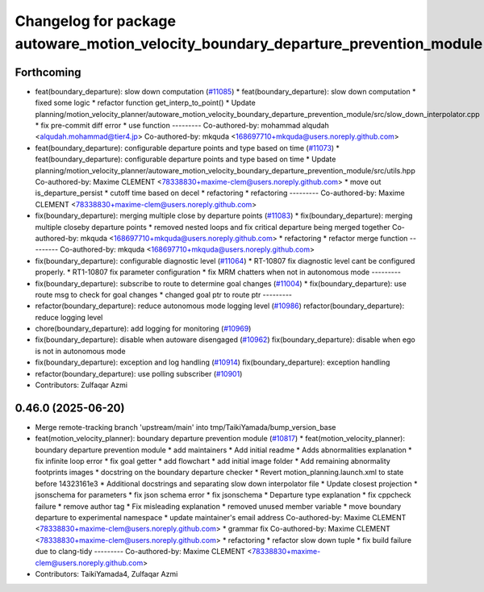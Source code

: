 ^^^^^^^^^^^^^^^^^^^^^^^^^^^^^^^^^^^^^^^^^^^^^^^^^^^^^^^^^^^^^^^^^^^^^^^^^^^^^^^^^^^
Changelog for package autoware_motion_velocity_boundary_departure_prevention_module
^^^^^^^^^^^^^^^^^^^^^^^^^^^^^^^^^^^^^^^^^^^^^^^^^^^^^^^^^^^^^^^^^^^^^^^^^^^^^^^^^^^

Forthcoming
-----------
* feat(boundary_departure): slow down computation (`#11085 <https://github.com/autowarefoundation/autoware_universe/issues/11085>`_)
  * feat(boundary_departure): slow down computation
  * fixed some logic
  * refactor function get_interp_to_point()
  * Update planning/motion_velocity_planner/autoware_motion_velocity_boundary_departure_prevention_module/src/slow_down_interpolator.cpp
  * fix pre-commit diff error
  * use function
  ---------
  Co-authored-by: mohammad alqudah <alqudah.mohammad@tier4.jp>
  Co-authored-by: mkquda <168697710+mkquda@users.noreply.github.com>
* feat(boundary_departure): configurable departure points and type based on time (`#11073 <https://github.com/autowarefoundation/autoware_universe/issues/11073>`_)
  * feat(boundary_departure): configurable departure points and type based on time
  * Update planning/motion_velocity_planner/autoware_motion_velocity_boundary_departure_prevention_module/src/utils.hpp
  Co-authored-by: Maxime CLEMENT <78338830+maxime-clem@users.noreply.github.com>
  * move out is_departure_persist
  * cutoff time based on decel
  * refactoring
  * refactoring
  ---------
  Co-authored-by: Maxime CLEMENT <78338830+maxime-clem@users.noreply.github.com>
* fix(boundary_departure): merging multiple close by departure points (`#11083 <https://github.com/autowarefoundation/autoware_universe/issues/11083>`_)
  * fix(boundary_departure): merging multiple closeby departure points
  * removed nested loops and fix critical departure being merged together
  Co-authored-by: mkquda <168697710+mkquda@users.noreply.github.com>
  * refactoring
  * refactor merge function
  ---------
  Co-authored-by: mkquda <168697710+mkquda@users.noreply.github.com>
* fix(boundary_departure): configurable diagnostic level (`#11064 <https://github.com/autowarefoundation/autoware_universe/issues/11064>`_)
  * RT-10807 fix diagnostic level cant be configured properly.
  * RT1-10807 fix parameter configuration
  * fix MRM chatters when not in autonomous mode
  ---------
* fix(boundary_departure): subscribe to route to determine goal changes (`#11004 <https://github.com/autowarefoundation/autoware_universe/issues/11004>`_)
  * fix(boundary_departure): use route msg to check for goal changes
  * changed goal ptr to route ptr
  ---------
* refactor(boundary_departure): reduce autonomous mode logging level (`#10986 <https://github.com/autowarefoundation/autoware_universe/issues/10986>`_)
  refactor(boundary_departure): reduce logging level
* chore(boundary_departure): add logging for monitoring (`#10969 <https://github.com/autowarefoundation/autoware_universe/issues/10969>`_)
* fix(boundary_departure): disable when autoware disengaged (`#10962 <https://github.com/autowarefoundation/autoware_universe/issues/10962>`_)
  fix(boundary_departure): disable when ego is not in autonomous mode
* fix(boundary_departure): exception and log handling (`#10914 <https://github.com/autowarefoundation/autoware_universe/issues/10914>`_)
  fix(boundary_departure): exception handling
* refactor(boundary_departure): use polling subscriber (`#10901 <https://github.com/autowarefoundation/autoware_universe/issues/10901>`_)
* Contributors: Zulfaqar Azmi

0.46.0 (2025-06-20)
-------------------
* Merge remote-tracking branch 'upstream/main' into tmp/TaikiYamada/bump_version_base
* feat(motion_velocity_planner): boundary departure prevention module (`#10817 <https://github.com/autowarefoundation/autoware_universe/issues/10817>`_)
  * feat(motion_velocity_planner): boundary departure prevention module
  * add maintainers
  * Add initial readme
  * Adds abnormalities explanation
  * fix infinite loop error
  * fix goal getter
  * add flowchart
  * add initial image folder
  * Add remaining abnormality footprints images
  * docstring on the boundary departure checker
  * Revert motion_planning.launch.xml to state before 14323161e3
  * Additional docstrings and separating slow down interpolator file
  * Update closest projection
  * jsonschema for parameters
  * fix json schema error
  * fix jsonschema
  * Departure type explanation
  * fix cppcheck failure
  * remove author tag
  * Fix misleading explanation
  * removed unused member variable
  * move boundary departure to experimental namespace
  * update maintainer's email address
  Co-authored-by: Maxime CLEMENT <78338830+maxime-clem@users.noreply.github.com>
  * grammar fix
  Co-authored-by: Maxime CLEMENT <78338830+maxime-clem@users.noreply.github.com>
  * refactoring
  * refactor slow down tuple
  * fix build failure due to clang-tidy
  ---------
  Co-authored-by: Maxime CLEMENT <78338830+maxime-clem@users.noreply.github.com>
* Contributors: TaikiYamada4, Zulfaqar Azmi
